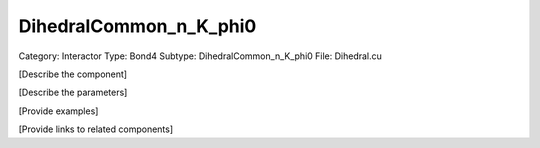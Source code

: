 DihedralCommon_n_K_phi0
------------------------

Category: Interactor
Type: Bond4
Subtype: DihedralCommon_n_K_phi0
File: Dihedral.cu

[Describe the component]

[Describe the parameters]

[Provide examples]

[Provide links to related components]